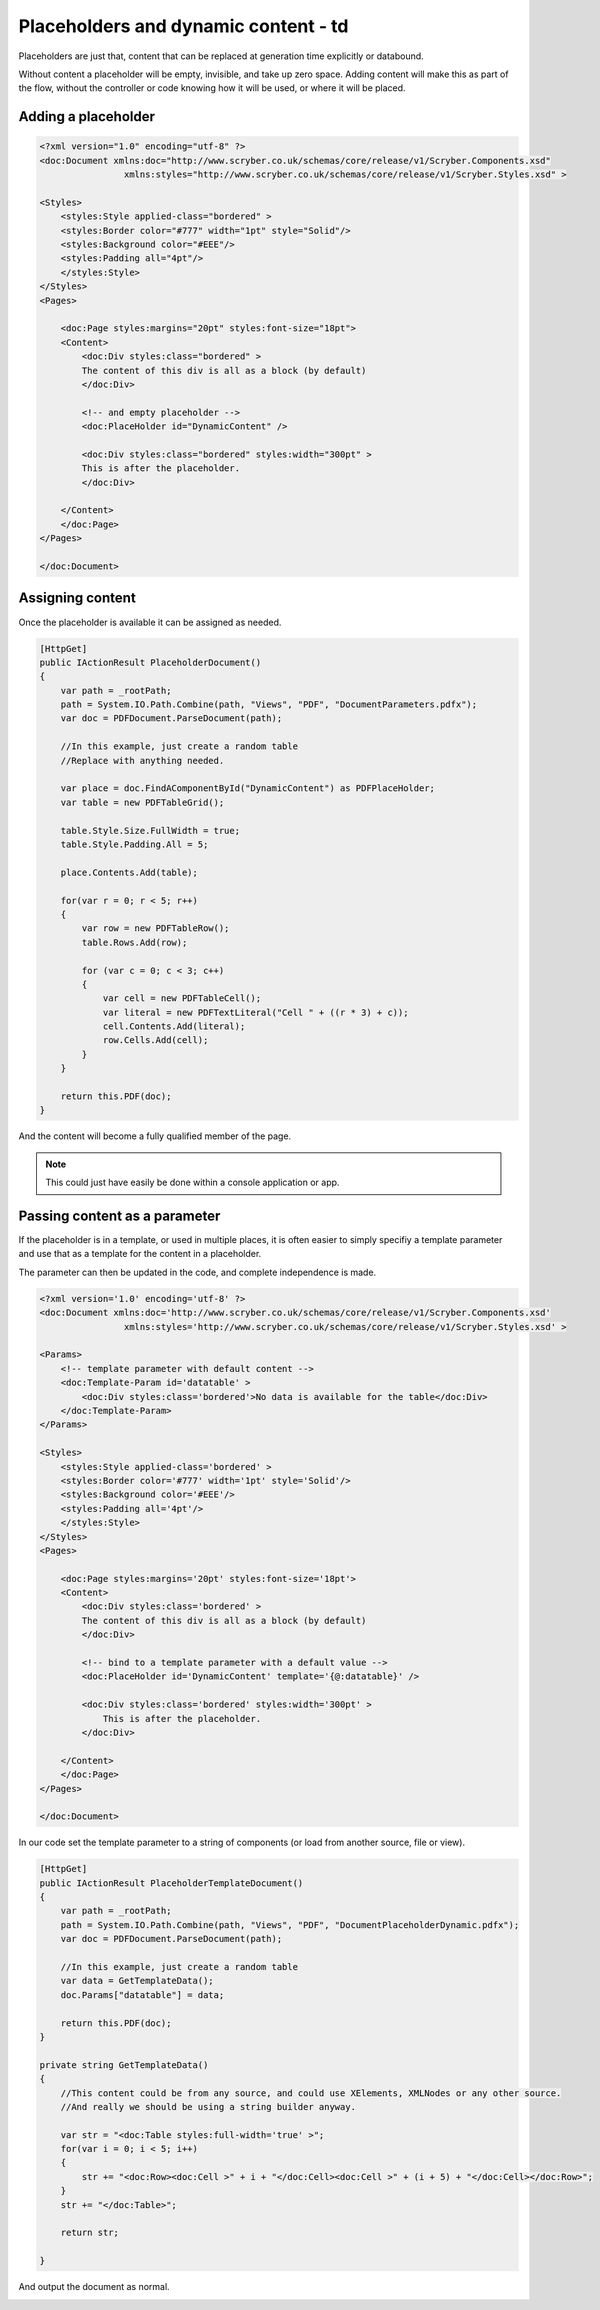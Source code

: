 ==========================================
Placeholders and dynamic content - td
==========================================

Placeholders are just that, content that can be replaced at generation time explicitly or databound.

Without content a placeholder will be empty, invisible, and take up zero space. Adding content will make this as part of the flow, without the controller or code
knowing how it will be used, or where it will be placed.



Adding a placeholder
=====================


.. code-block:: xml

    <?xml version="1.0" encoding="utf-8" ?>
    <doc:Document xmlns:doc="http://www.scryber.co.uk/schemas/core/release/v1/Scryber.Components.xsd"
                    xmlns:styles="http://www.scryber.co.uk/schemas/core/release/v1/Scryber.Styles.xsd" >

    <Styles>
        <styles:Style applied-class="bordered" >
        <styles:Border color="#777" width="1pt" style="Solid"/>
        <styles:Background color="#EEE"/>
        <styles:Padding all="4pt"/>
        </styles:Style>
    </Styles>
    <Pages>
    
        <doc:Page styles:margins="20pt" styles:font-size="18pt">
        <Content>
            <doc:Div styles:class="bordered" >
            The content of this div is all as a block (by default)
            </doc:Div>

            <!-- and empty placeholder -->
            <doc:PlaceHolder id="DynamicContent" />
            
            <doc:Div styles:class="bordered" styles:width="300pt" >
            This is after the placeholder.
            </doc:Div>
        
        </Content>
        </doc:Page>
    </Pages>

    </doc:Document>

.. image:: images/documentPlaceholders.png


Assigning content
=================

Once the placeholder is available it can be assigned as needed.

.. code-block:: csharp

        [HttpGet]
        public IActionResult PlaceholderDocument()
        {
            var path = _rootPath;
            path = System.IO.Path.Combine(path, "Views", "PDF", "DocumentParameters.pdfx");
            var doc = PDFDocument.ParseDocument(path);

            //In this example, just create a random table
            //Replace with anything needed.

            var place = doc.FindAComponentById("DynamicContent") as PDFPlaceHolder;
            var table = new PDFTableGrid();

            table.Style.Size.FullWidth = true;
            table.Style.Padding.All = 5;

            place.Contents.Add(table);

            for(var r = 0; r < 5; r++)
            {
                var row = new PDFTableRow();
                table.Rows.Add(row);

                for (var c = 0; c < 3; c++)
                {
                    var cell = new PDFTableCell();
                    var literal = new PDFTextLiteral("Cell " + ((r * 3) + c));
                    cell.Contents.Add(literal);
                    row.Cells.Add(cell);
                }
            }

            return this.PDF(doc);
        }


And the content will become a fully qualified member of the page.

.. image:: images/documentPlaceholdersFilled.png

.. note:: This could just have easily be done within a console application or app.

Passing content as a parameter
==============================

If the placeholder is in a template, or used in multiple places, 
it is often easier to simply specifiy a template parameter and use that as a template for the content in a placeholder.

The parameter can then be updated in the code, and complete independence is made.

.. code-block:: xml

    <?xml version='1.0' encoding='utf-8' ?>
    <doc:Document xmlns:doc='http://www.scryber.co.uk/schemas/core/release/v1/Scryber.Components.xsd'
                    xmlns:styles='http://www.scryber.co.uk/schemas/core/release/v1/Scryber.Styles.xsd' >

    <Params>
        <!-- template parameter with default content -->
        <doc:Template-Param id='datatable' >
            <doc:Div styles:class='bordered'>No data is available for the table</doc:Div>
        </doc:Template-Param>
    </Params>
    
    <Styles>
        <styles:Style applied-class='bordered' >
        <styles:Border color='#777' width='1pt' style='Solid'/>
        <styles:Background color='#EEE'/>
        <styles:Padding all='4pt'/>
        </styles:Style>
    </Styles>
    <Pages>
    
        <doc:Page styles:margins='20pt' styles:font-size='18pt'>
        <Content>
            <doc:Div styles:class='bordered' >
            The content of this div is all as a block (by default)
            </doc:Div>
            
            <!-- bind to a template parameter with a default value -->
            <doc:PlaceHolder id='DynamicContent' template='{@:datatable}' />
            
            <doc:Div styles:class='bordered' styles:width='300pt' >
                This is after the placeholder.
            </doc:Div>
        
        </Content>
        </doc:Page>
    </Pages>

    </doc:Document>


In our code set the template parameter to a string of components 
(or load from another source, file or view).

.. code-block:: csharp

        [HttpGet]
        public IActionResult PlaceholderTemplateDocument()
        {
            var path = _rootPath;
            path = System.IO.Path.Combine(path, "Views", "PDF", "DocumentPlaceholderDynamic.pdfx");
            var doc = PDFDocument.ParseDocument(path);

            //In this example, just create a random table
            var data = GetTemplateData();
            doc.Params["datatable"] = data;

            return this.PDF(doc);
        }

        private string GetTemplateData()
        {
            //This content could be from any source, and could use XElements, XMLNodes or any other source.
            //And really we should be using a string builder anyway.

            var str = "<doc:Table styles:full-width='true' >";
            for(var i = 0; i < 5; i++)
            {
                str += "<doc:Row><doc:Cell >" + i + "</doc:Cell><doc:Cell >" + (i + 5) + "</doc:Cell></doc:Row>";
            }
            str += "</doc:Table>";

            return str;
            
        }


And output the document as normal.

.. image:: images/documentPlaceholderTemplate.png

